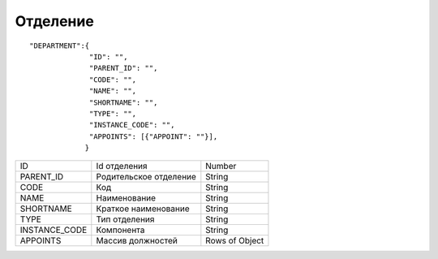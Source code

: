 Отделение
=========================================

::

	"DEPARTMENT":{
	              "ID": "",
	              "PARENT_ID": "",
	              "CODE": "",
	              "NAME": "",
	              "SHORTNAME": "",
	              "TYPE": "",
	              "INSTANCE_CODE": "",
	              "APPOINTS": [{"APPOINT": ""}],
	             }

.. table::

  +---------------+------------------------+----------------+
  | ID            | Id отделения           |         Number |
  +---------------+------------------------+----------------+
  | PARENT_ID     | Родительское отделение |         String |
  +---------------+------------------------+----------------+
  | CODE          | Код                    |         String |
  +---------------+------------------------+----------------+
  | NAME          | Наименование           |         String |
  +---------------+------------------------+----------------+
  | SHORTNAME     | Краткое наименование   |         String |
  +---------------+------------------------+----------------+
  | TYPE          | Тип отделения          |         String |
  +---------------+------------------------+----------------+
  | INSTANCE_CODE | Компонента             |         String |
  +---------------+------------------------+----------------+
  | APPOINTS      | Массив должностей      | Rows of Object |
  +---------------+------------------------+----------------+
